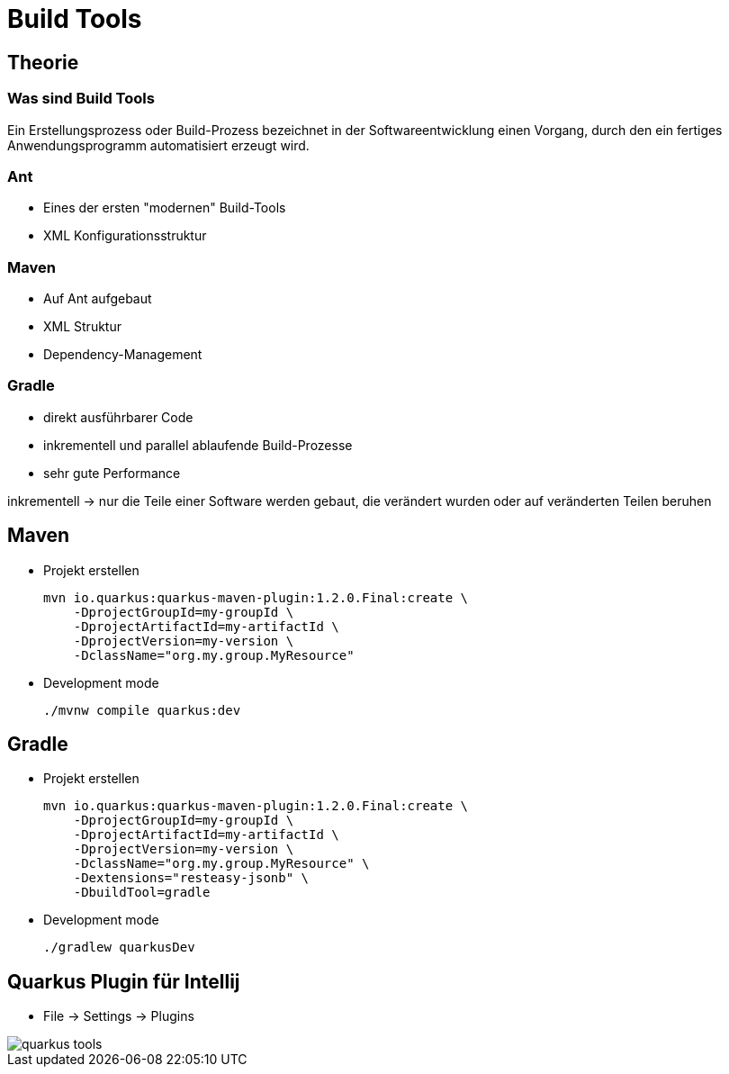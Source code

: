 = Build Tools

== Theorie
=== Was sind Build Tools
Ein Erstellungsprozess oder Build-Prozess bezeichnet in der Softwareentwicklung einen Vorgang, durch den ein fertiges Anwendungsprogramm automatisiert erzeugt wird.

=== Ant
* Eines der ersten "modernen" Build-Tools
* XML Konfigurationsstruktur

=== Maven
* Auf Ant aufgebaut
* XML Struktur
* Dependency-Management

=== Gradle
* direkt ausführbarer Code
* inkrementell und parallel ablaufende Build-Prozesse
* sehr gute Performance

inkrementell -> nur die Teile einer Software werden gebaut, die verändert wurden oder auf veränderten Teilen beruhen


== Maven
* Projekt erstellen
[source]
mvn io.quarkus:quarkus-maven-plugin:1.2.0.Final:create \
    -DprojectGroupId=my-groupId \
    -DprojectArtifactId=my-artifactId \
    -DprojectVersion=my-version \
    -DclassName="org.my.group.MyResource"

* Development mode
[source]
./mvnw compile quarkus:dev


== Gradle
* Projekt erstellen
[source]
mvn io.quarkus:quarkus-maven-plugin:1.2.0.Final:create \
    -DprojectGroupId=my-groupId \
    -DprojectArtifactId=my-artifactId \
    -DprojectVersion=my-version \
    -DclassName="org.my.group.MyResource" \
    -Dextensions="resteasy-jsonb" \
    -DbuildTool=gradle

* Development mode
[source]
./gradlew quarkusDev


== Quarkus Plugin für Intellij
* File -> Settings -> Plugins

image::quarkus_tools.png[size=50%]